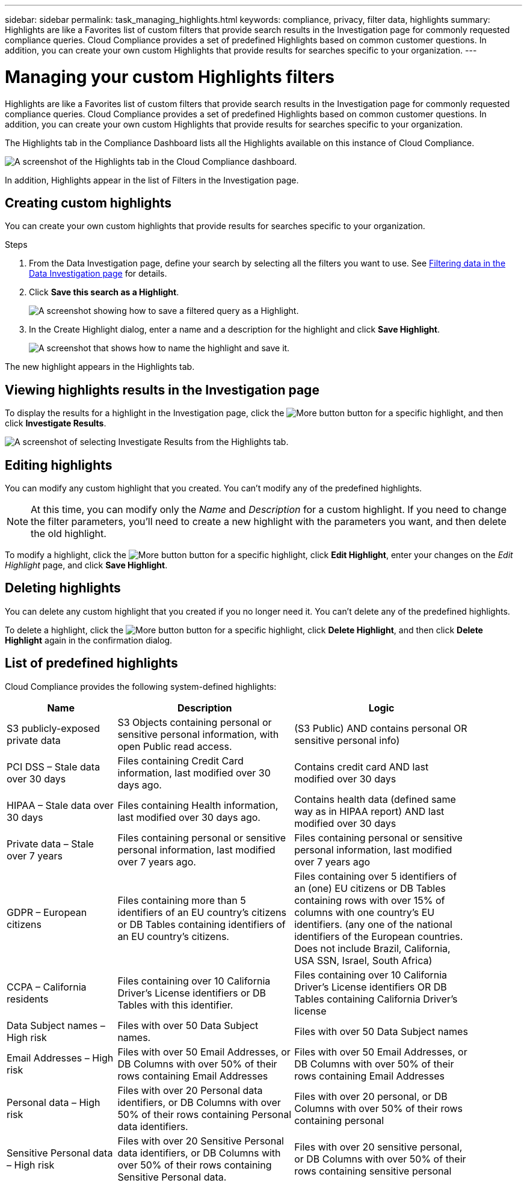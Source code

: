 ---
sidebar: sidebar
permalink: task_managing_highlights.html
keywords: compliance, privacy, filter data, highlights
summary: Highlights are like a Favorites list of custom filters that provide search results in the Investigation page for commonly requested compliance queries. Cloud Compliance provides a set of predefined Highlights based on common customer questions. In addition, you can create your own custom Highlights that provide results for searches specific to your organization.
---

= Managing your custom Highlights filters
:hardbreaks:
:nofooter:
:icons: font
:linkattrs:
:imagesdir: ./media/

[.lead]
Highlights are like a Favorites list of custom filters that provide search results in the Investigation page for commonly requested compliance queries. Cloud Compliance provides a set of predefined Highlights based on common customer questions. In addition, you can create your own custom Highlights that provide results for searches specific to your organization.

The Highlights tab in the Compliance Dashboard lists all the Highlights available on this instance of Cloud Compliance.

image:screenshot_compliance_highlights_tab.png[A screenshot of the Highlights tab in the Cloud Compliance dashboard.]

In addition, Highlights appear in the list of Filters in the Investigation page.

==	Creating custom highlights

You can create your own custom highlights that provide results for searches specific to your organization.

.Steps

. From the Data Investigation page, define your search by selecting all the filters you want to use. See link:task_controlling_private_data.html#filtering-data-in-the-data-investigation-page[Filtering data in the Data Investigation page] for details.

. Click *Save this search as a Highlight*.
+
image:screenshot_compliance_save_as_highlight.png[A screenshot showing how to save a filtered query as a Highlight.]

. In the Create Highlight dialog, enter a name and a description for the highlight and click *Save Highlight*.
+
image:screenshot_compliance_save_highlight.png[A screenshot that shows how to name the highlight and save it.]

The new highlight appears in the Highlights tab.

== Viewing highlights results in the Investigation page

To display the results for a highlight in the Investigation page, click the image:screenshot_gallery_options.gif[More button] button for a specific highlight, and then click *Investigate Results*.

image:screenshot_compliance_highlights_investigate.png[A screenshot of selecting Investigate Results from the Highlights tab.]

==	Editing highlights

You can modify any custom highlight that you created. You can't modify any of the predefined highlights.

NOTE: At this time, you can modify only the _Name_ and _Description_ for a custom highlight. If you need to change the filter parameters, you'll need to create a new highlight with the parameters you want, and then delete the old highlight.

To modify a highlight, click the image:screenshot_gallery_options.gif[More button] button for a specific highlight, click *Edit Highlight*, enter your changes on the _Edit Highlight_ page, and click *Save Highlight*.

==	Deleting highlights

You can delete any custom highlight that you created if you no longer need it. You can't delete any of the predefined highlights.

To delete a highlight, click the image:screenshot_gallery_options.gif[More button] button for a specific highlight, click *Delete Highlight*, and then click *Delete Highlight* again in the confirmation dialog.

== List of predefined highlights

Cloud Compliance provides the following system-defined highlights:

[cols="25,40,40",width=90%,options="header"]
|===
| Name
| Description
| Logic
| S3 publicly-exposed private data | S3 Objects containing personal or sensitive personal information, with open Public read access. | (S3 Public) AND contains personal OR sensitive personal info)
| PCI DSS – Stale data over 30 days | Files containing Credit Card information, last modified over 30 days ago. | Contains credit card AND last modified over 30 days
| HIPAA – Stale data over 30 days | Files containing Health information, last modified over 30 days ago. | Contains health data (defined same way as in HIPAA report) AND last modified over 30 days
| Private data – Stale over 7 years | Files containing personal or sensitive personal information, last modified over 7 years ago. | Files containing personal or sensitive personal information, last modified over 7 years ago
| GDPR – European citizens | Files containing more than 5 identifiers of an EU country’s citizens or DB Tables containing identifiers of an EU country’s citizens. | Files containing over 5 identifiers of an (one) EU citizens or DB Tables containing rows with over 15% of columns with one country’s EU identifiers. (any one of the national identifiers of the European countries. Does not include Brazil, California, USA SSN, Israel, South Africa)
| CCPA – California residents | Files containing over 10 California Driver’s License identifiers or DB Tables with this identifier. | Files containing over 10 California Driver’s License identifiers OR DB Tables containing California Driver’s license
| Data Subject names – High risk | Files with over 50 Data Subject names. | Files with over 50 Data Subject names
| Email Addresses – High risk | Files with over 50 Email Addresses, or DB Columns with over 50% of their rows containing Email Addresses | Files with over 50 Email Addresses, or DB Columns with over 50% of their rows containing Email Addresses
| Personal data – High risk | Files with over 20 Personal data identifiers, or DB Columns with over 50% of their rows containing Personal data identifiers. | Files with over 20 personal, or DB Columns with over 50% of their rows containing personal
| Sensitive Personal data – High risk | Files with over 20 Sensitive Personal data identifiers, or DB Columns with over 50% of their rows containing Sensitive Personal data. | Files with over 20 sensitive personal, or DB Columns with over 50% of their rows containing sensitive personal
|===
